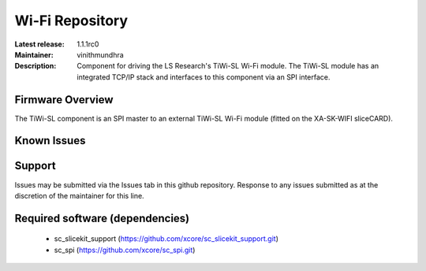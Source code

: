 Wi-Fi Repository
................

:Latest release: 1.1.1rc0
:Maintainer: vinithmundhra
:Description: Component for driving the LS Research's TiWi-SL Wi-Fi module. The TiWi-SL module has an integrated TCP/IP stack and interfaces to this component via an SPI interface.


Firmware Overview
=================

The TiWi-SL component is an SPI master to an external TiWi-SL Wi-Fi module (fitted on the XA-SK-WIFI sliceCARD).

Known Issues
============

Support
=======

Issues may be submitted via the Issues tab in this github repository.
Response to any issues submitted as at the discretion of the maintainer for this line.

Required software (dependencies)
================================

  * sc_slicekit_support (https://github.com/xcore/sc_slicekit_support.git)
  * sc_spi (https://github.com/xcore/sc_spi.git)

